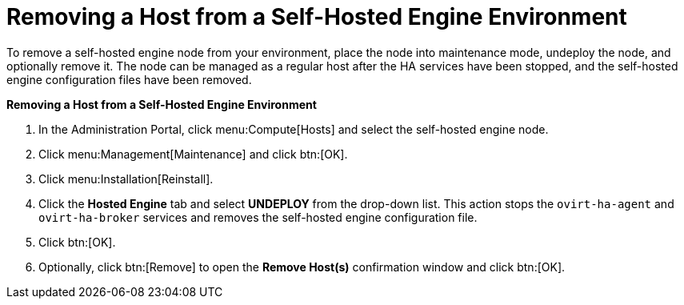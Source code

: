 [[Removing_a_Host_from_a_Self-Hosted_Engine_Environment]]
= Removing a Host from a Self-Hosted Engine Environment

To remove a self-hosted engine node from your environment, place the node into maintenance mode, undeploy the node, and optionally remove it. The node can be managed as a regular host after the HA services have been stopped, and the self-hosted engine configuration files have been removed.


*Removing a Host from a Self-Hosted Engine Environment*

. In the Administration Portal, click menu:Compute[Hosts] and select the self-hosted engine node.
. Click menu:Management[Maintenance] and click btn:[OK].
. Click menu:Installation[Reinstall].
. Click the *Hosted Engine* tab and select *UNDEPLOY* from the drop-down list. This action stops the `ovirt-ha-agent` and `ovirt-ha-broker` services and removes the self-hosted engine configuration file.
. Click btn:[OK].
. Optionally, click btn:[Remove] to open the *Remove Host(s)* confirmation window and click btn:[OK].
